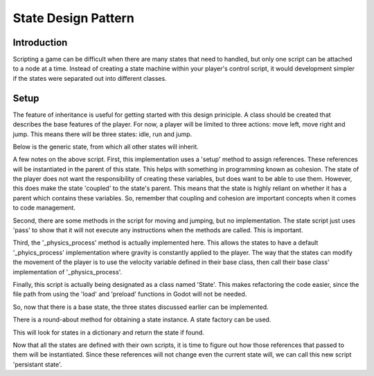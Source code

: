 .. _doc_state_design_pattern:

State Design Pattern
====================

Introduction
------------

Scripting a game can be difficult when there are many states that need to handled, but
only one script can be attached to a node at a time. Instead of creating a state machine
within your player's control script, it would development simpler if the states were
separated out into different classes.

Setup
-----

The feature of inheritance is useful for getting started with this design priniciple.
A class should be created that describes the base features of the player. For now, a
player will be limited to three actions: move left, move right and jump. This means
there will be three states: idle, run and jump.

Below is the generic state, from which all other states will inherit.

.. tabs::
  .. code-tab:: gdscript GDScript

    extends Node2D
    
    class_name State

    var change_state
    var kinematic_body_2d
    var velocity

    var gravity = Vecotr2(0, 8)

    func _physics_process(delta):
      kinematic_body_2d.move_and_slide(velocity, Vector2.UP)
      velocity += gravity
      if (kinematic_body_2d.is_on_floor()):
        _on_ground()

    func _on_ground():
      velocity.y = 0

    func _idle():
      change_state.call_func("idle")

    func _run():
      change_state.call_func("run")

    func setup(change_state, animated_sprite, kinematic_body_2d, velocity):
	self.change_state = change_state
	self.animated_sprite = animated_sprite
	self.kinematic_body_2d = kinematic_body_2d
        self.velocity = velocity

    func move_left():
	pass

    func move_right():
	pass

    func jump():
	pass

A few notes on the above script. First, this implementation uses a 'setup' method to assign
references. These references will be instantiated in the parent of this state. This helps with something 
in programming known as cohesion. The state of the player does not want the responsibility of creating 
these variables, but does want to be able to use them. However, this does make the state 'coupled' to the 
state's parent. This means that the state is highly reliant on whether it has a parent which contains 
these variables. So, remember that coupling and cohesion are important concepts when it comes to code management.

Second, there are some methods in the script for moving and jumping, but no implementation. The state script
just uses 'pass' to show that it will not execute any instructions when the methods are called. This is important.

Third, the '_physics_process' method is actually implemented here. This allows the states to have a default
'_phyics_process' implementation where gravity is constantly applied to the player. The way that the states can modify
the movement of the player is to use the velocity variable defined in their base class, then call their base class'
implementation of '_physics_process'.

Finally, this script is actually being designated as a class named 'State'. This makes refactoring the code
easier, since the file path from using the 'load' and 'preload' functions in Godot will not be needed.

So, now that there is a base state, the three states discussed earlier can be implemented.

.. tabs::
  .. code-tab:: gdscript GDScript

    # filename: ground_idle_state.gd

    extends State

    class_name GroundIdleState

    func _ready():
      animated_sprite.play("idle")

    func _flip_direction():
      animated_sprite.flip_h = not animated_sprite.flip_h

    func move_left():
      if animated_sprite.flip_h:
        _run()
      else:
        _flip_direction()

    func move_right():
      if not animated_sprite.flip_h:
        _run()
      else:
        _flip_direction()

    func jump():
      change_state.call_func("jump")

.. tabs::
  .. code-tab:: gdscript GDScript

    # filename: ground_run_state.gd

    extends State

    class_name GroundRunState

    var move_speed = Vector2(180, 0)
    var min_move_speed = 0.005
    var friction = 0.32

    func _ready():
      animated_sprite.play("run")
      if animated_sprite.flip_h:
         move_speed.x *= -1

    func _physics_process(delta):
      .physics_process(delta)
      if abs(velocity) < min_move_speed:
        _idle()
      velocity.x *= friction
    
    func move_left():
      if animated_sprite.flip_h:
        velocity += move_speed
      else:
        _idle()

    func move_right():
      if not animated_sprite.flip_h:
        velocity += move_speed
      else:
        _idle()

    func jump():
      change_state.call_func("jump")

.. tabs::
  .. code-tab:: gdscript GDScript

    # filename: aerial_jump_state.gd

    extends State

    class_name AerialJumpState

    var jump_force = Vector2(0, 450)
    var move_speed = Vector2(180, 0)
    var aerial_friction = 0.5

    func _ready():
      animated_sprite.play("jump")
      velocity += jump_force

    func _physics_process(delta):
      .physics_process(delta)
      velocity.x *= aerial_friction  

    func _on_ground():
      ._on_ground()
      change_state.call_func("idle")

    func move_left():
      velocity -= move_speed

    func move_right():
      velocity += move_speed

There is a round-about method for obtaining a state instance. A state factory can be used.

.. tabs::
  .. code-tab:: gdscript GDScript

    #filename: state_factory.gd

    class_name StateFactory

    var states

    func _init():
      states = {
          "idle":GroundIdleState,
          "run":GroundRunState,
          "jump":AerialJumpState
      }

    func get_state(state_name):
      if states.has(state_name):
        return states.get(state_name)
      else:
        printerr("No state ", state_name, " in state factory!")

This will look for states in a dictionary and return the state if found.

Now that all the states are defined with their own scripts, it is time to figure out
how those references that passed to them will be instantiated. Since these references
will not change even the current state will, we can call this new script 'persistant state'.

.. tabs::
  .. code-tab:: gdscript GDScript

    # filename: persistant_state.gd

    extends KinematicBody2D

    class_name PersistantState

    var state
    var state_factory

    var velocity = Vector2()

    func _ready():
      state_factory = StateFactory.new()
      change_state("idle")

    func change_state(new_state_name):
      state.queue_free()
      state = state_factory.get_state(new_state_name)
      state.setup(funcref(self, "change_state"), $AnimatedSprite, self, velocity)
      state.name = "current_state"
      add_child(state)

